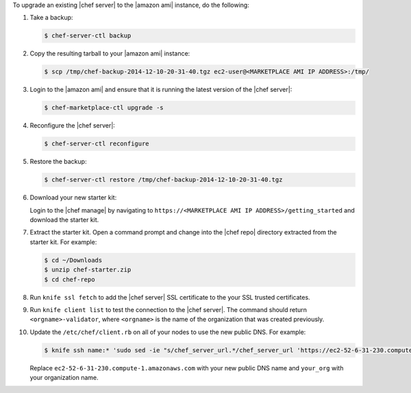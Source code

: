 .. The contents of this file are included in multiple topics.
.. This file should not be changed in a way that hinders its ability to appear in multiple documentation sets.


To upgrade an existing |chef server| to the |amazon ami| instance, do the following:

#. Take a backup:

   .. code-block:: bash

      $ chef-server-ctl backup

#. Copy the resulting tarball to your |amazon ami| instance:

   .. code-block:: bash

      $ scp /tmp/chef-backup-2014-12-10-20-31-40.tgz ec2-user@<MARKETPLACE AMI IP ADDRESS>:/tmp/

#. Login to the |amazon ami| and ensure that it is running the latest version of the |chef server|:

   .. code-block:: bash

      $ chef-marketplace-ctl upgrade -s

#. Reconfigure the |chef server|:

   .. code-block:: bash 

      $ chef-server-ctl reconfigure

#. Restore the backup:

   .. code-block:: bash

      $ chef-server-ctl restore /tmp/chef-backup-2014-12-10-20-31-40.tgz

#. Download your new starter kit:

   Login to the |chef manage| by navigating to ``https://<MARKETPLACE AMI IP ADDRESS>/getting_started`` and download the starter kit.

#. Extract the starter kit. Open a command prompt and change into the |chef repo| directory extracted from the starter kit. For example:

   .. code-block:: bash

      $ cd ~/Downloads
      $ unzip chef-starter.zip
      $ cd chef-repo

#. Run ``knife ssl fetch`` to add the |chef server| SSL certificate to the your SSL trusted certificates.
#. Run ``knife client list`` to test the connection to the |chef server|. The command should return ``<orgname>-validator``, where ``<orgname>`` is the name of the organization that was created previously.

#. Update the ``/etc/chef/client.rb`` on all of your nodes to use the new public DNS.  For example:

   .. code-block:: bash

      $ knife ssh name:* 'sudo sed -ie "s/chef_server_url.*/chef_server_url 'https://ec2-52-6-31-230.compute-1.amazonaws.com/organizations/your_org'/" /etc/chef/client.rb

   Replace ``ec2-52-6-31-230.compute-1.amazonaws.com`` with your new public DNS name and ``your_org`` with your organization name.
